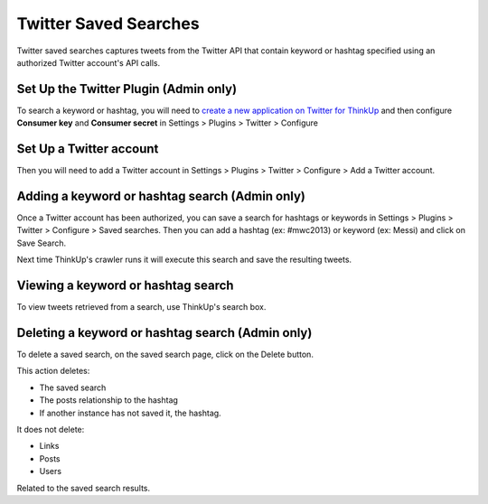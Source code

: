 Twitter Saved Searches
======================

Twitter saved searches captures tweets from the Twitter API that contain keyword or hashtag specified using an
authorized Twitter account's API calls.

Set Up the Twitter Plugin (Admin only)
--------------------------------------

To search a keyword or hashtag, you will need to `create a new application on Twitter for ThinkUp 
<https://dev.twitter.com/apps/new>`_ and then configure **Consumer key** and **Consumer secret**
in Settings > Plugins > Twitter > Configure

Set Up a Twitter account
------------------------

Then you will need to add a Twitter account in Settings > Plugins > Twitter > Configure > Add a Twitter account.

Adding a keyword or hashtag search (Admin only)
-----------------------------------------------

Once a Twitter account has been authorized, you can save a search for hashtags or keywords in 
Settings > Plugins > Twitter > Configure > Saved searches. Then you can add a hashtag (ex: #mwc2013) or keyword
(ex: Messi) and click on Save Search.

Next time ThinkUp's crawler runs it will execute this search and save the resulting tweets.

Viewing a keyword or hashtag search
-----------------------------------

To view tweets retrieved from a search, use ThinkUp's search box.

Deleting a keyword or hashtag search (Admin only)
-------------------------------------------------

To delete a saved search, on the saved search page, click on the Delete button.

This action deletes:

* The saved search
* The posts relationship to the hashtag
* If another instance has not saved it, the hashtag.

It does not delete:

* Links
* Posts
* Users

Related to the saved search results.
